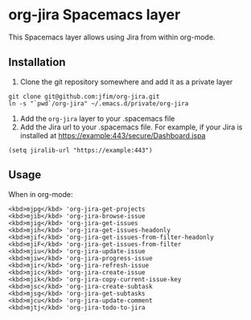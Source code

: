* org-jira Spacemacs layer

This Spacemacs layer allows using Jira from within org-mode.

** Installation

1. Clone the git repository somewhere and add it as a private layer
#+BEGIN_EXAMPLE
	git clone git@github.com:jfim/org-jira.git
	ln -s "`pwd`/org-jira" ~/.emacs.d/private/org-jira
#+END_EXAMPLE

2. Add the =org-jira= layer to your .spacemacs file
3. Add the Jira url to your .spacemacs file. For example, if your Jira is installed at https://example:443/secure/Dashboard.jspa
#+BEGIN_EXAMPLE
(setq jiralib-url "https://example:443")
#+END_EXAMPLE

** Usage

When in org-mode:

#+BEGIN_EXAMPLE
<kbd>mjpg</kbd> 'org-jira-get-projects
<kbd>mjib</kbd> 'org-jira-browse-issue
<kbd>mjig</kbd> 'org-jira-get-issues
<kbd>mjih</kbd> 'org-jira-get-issues-headonly
<kbd>mjif</kbd> 'org-jira-get-issues-from-filter-headonly
<kbd>mjiF</kbd> 'org-jira-get-issues-from-filter
<kbd>mjiu</kbd> 'org-jira-update-issue
<kbd>mjiw</kbd> 'org-jira-progress-issue
<kbd>mjir</kbd> 'org-jira-refresh-issue
<kbd>mjic</kbd> 'org-jira-create-issue
<kbd>mjik</kbd> 'org-jira-copy-current-issue-key
<kbd>mjsc</kbd> 'org-jira-create-subtask
<kbd>mjsg</kbd> 'org-jira-get-subtasks
<kbd>mjcu</kbd> 'org-jira-update-comment
<kbd>mjtj</kbd> 'org-jira-todo-to-jira
#+END_EXAMPLE
